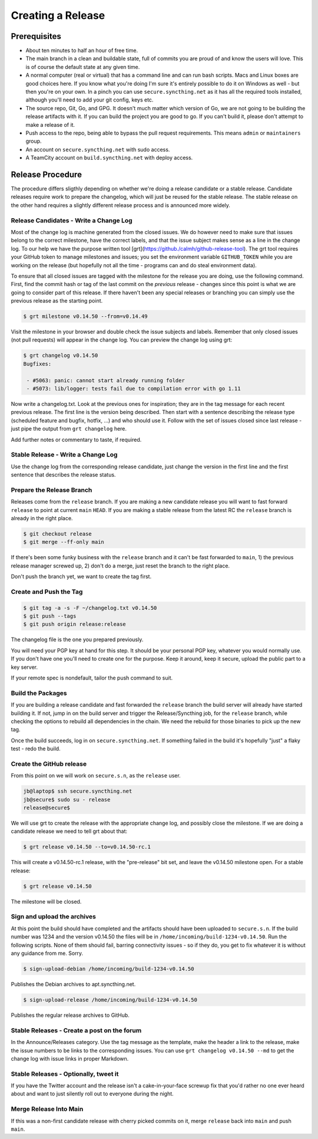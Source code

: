Creating a Release
==================

Prerequisites
-------------

- About ten minutes to half an hour of free time.

- The main branch in a clean and buildable state, full of commits you are proud of and know the users will love. This is of course the default state at any given time.

- A normal computer (real or virtual) that has a command line and can run bash scripts. Macs and Linux boxes are good choices here. If you know what you're doing I'm sure it's entirely possible to do it on Windows as well - but then you're on your own. In a pinch you can use ``secure.syncthing.net`` as it has all the required tools installed, although you'll need to add your git config, keys etc.

- The source repo, Git, Go, and GPG. It doesn't much matter which version of Go, we are not going to be building the release artifacts with it. If you can build the project you are good to go. If you can't build it, please don't attempt to make a release of it.

- Push access to the repo, being able to bypass the pull request requirements. This means ``admin`` or ``maintainers`` group.

- An account on ``secure.syncthing.net`` with sudo access.

- A TeamCity account on ``build.syncthing.net`` with deploy access.

Release Procedure
-----------------

The procedure differs sligthly depending on whether we're doing a release candidate or a stable release. Candidate releases require work to prepare the changelog, which will just be reused for the stable release. The stable release on the other hand requires a slightly different release process and is announced more widely.

Release Candidates - Write a Change Log
~~~~~~~~~~~~~~~~~~~~~~~~~~~~~~~~~~~~~~~

Most of the change log is machine generated from the closed issues. We do however need to make sure that issues belong to the correct milestone, have the correct labels, and that the issue subject makes sense as a line in the change log. To our help we have the purpose written tool [grt](https://github./calmh/github-release-tool). The grt tool requires your GitHub token to manage milestones and issues; you set the environment variable ``GITHUB_TOKEN`` while you are working on the release (but hopefully not all the time - programs can and do steal environment data).

To ensure that all closed issues are tagged with the milestone for the release you are doing, use the following command. First, find the commit hash or tag of the last commit on the *previous* release - changes since this point is what we are going to consider part of this release. If there haven't been any special releases or branching you can simply use the previous release as the starting point.

.. code-block:: bash

    $ grt milestone v0.14.50 --from=v0.14.49

Visit the milestone in your browser and double check the issue subjects and labels. Remember that only closed issues (not pull requests) will appear in the change log. You can preview the change log using grt:

.. code-block:: bash

    $ grt changelog v0.14.50
    Bugfixes:

     - #5063: panic: cannot start already running folder
     - #5073: lib/logger: tests fail due to compilation error with go 1.11

Now write a changelog.txt. Look at the previous ones for inspiration; they are in the tag message for each recent previous release. The first line is the version being described. Then start with a sentence describing the release type (scheduled feature and bugfix, hotfix, ...) and who should use it. Follow with the set of issues closed since last release - just pipe the output from ``grt changelog`` here.

Add further notes or commentary to taste, if required.

Stable Release - Write a Change Log
~~~~~~~~~~~~~~~~~~~~~~~~~~~~~~~~~~~

Use the change log from the corresponding release candidate, just change the version in the first line and the first sentence that describes the release status.

Prepare the Release Branch
~~~~~~~~~~~~~~~~~~~~~~~~~~

Releases come from the ``release`` branch. If you are making a new candidate release you will want to fast forward ``release`` to point at current ``main`` ``HEAD``. If you are making a stable release from the latest RC the ``release`` branch is already in the right place.

.. code-block:: bash

    $ git checkout release
    $ git merge --ff-only main

If there's been some funky business with the ``release`` branch and it can't be fast forwarded to ``main``, 1) the previous release manager screwed up, 2) don't do a merge, just reset the branch to the right place.

Don't push the branch yet, we want to create the tag first.

Create and Push the Tag
~~~~~~~~~~~~~~~~~~~~~~~

.. code-block:: bash

    $ git tag -a -s -F ~/changelog.txt v0.14.50
    $ git push --tags
    $ git push origin release:release

The changelog file is the one you prepared previously.

You will need your PGP key at hand for this step. It should be your personal PGP key, whatever you would normally use. If you don't have one you'll need to create one for the purpose. Keep it around, keep it secure, upload the public part to a key server.

If your remote spec is nondefault, tailor the push command to suit.

Build the Packages
~~~~~~~~~~~~~~~~~~

If you are building a release candidate and fast forwarded the ``release`` branch the build server will already have started building it. If not, jump in on the build server and trigger the Release/Syncthing job, for the ``release`` branch, while checking the options to rebuild all dependencies in the chain. We need the rebuild for those binaries to pick up the new tag.

Once the build succeeds, log in on ``secure.syncthing.net``. If something failed in the build it's hopefully "just" a flaky test - redo the build.

Create the GitHub release
~~~~~~~~~~~~~~~~~~~~~~~~~

From this point on we will work on ``secure.s.n``, as the ``release`` user.

.. code-block:: bash

    jb@laptop$ ssh secure.syncthing.net
    jb@secure$ sudo su - release
    release@secure$

We will use grt to create the release with the appropriate change log, and possibly close the milestone. If we are doing a candidate release we need to tell grt about that:

.. code-block:: bash

    $ grt release v0.14.50 --to=v0.14.50-rc.1

This will create a v0.14.50-rc.1 release, with the "pre-release" bit set, and leave the v0.14.50 milestone open. For a stable release:

.. code-block:: bash

    $ grt release v0.14.50

The milestone will be closed.

Sign and upload the archives
~~~~~~~~~~~~~~~~~~~~~~~~~~~~

At this point the build should have completed and the artifacts should have been uploaded to ``secure.s.n``. If the build number was 1234 and the version v0.14.50 the files will be in ``/home/incoming/build-1234-v0.14.50``. Run the following scripts. None of them should fail, barring connectivity issues - so if they do, you get to fix whatever it is without any guidance from me. Sorry.

.. code-block:: bash

    $ sign-upload-debian /home/incoming/build-1234-v0.14.50

Publishes the Debian archives to apt.syncthing.net.

.. code-block:: bash

    $ sign-upload-release /home/incoming/build-1234-v0.14.50

Publishes the regular release archives to GitHub.

Stable Releases - Create a post on the forum
~~~~~~~~~~~~~~~~~~~~~~~~~~~~~~~~~~~~~~~~~~~~

In the Announce/Releases category. Use the tag message as the template, make the header a link to the release, make the issue numbers to be links to the corresponding issues. You can use ``grt changelog v0.14.50 --md`` to get the change log with issue links in proper Markdown.

Stable Releases - Optionally, tweet it
~~~~~~~~~~~~~~~~~~~~~~~~~~~~~~~~~~~~~~

If you have the Twitter account and the release isn't a cake-in-your-face screwup fix that you'd rather no one ever heard about and want to just silently roll out to everyone during the night.

Merge Release Into Main
~~~~~~~~~~~~~~~~~~~~~~~

If this was a non-first candidate release with cherry picked commits on it, merge ``release`` back into ``main`` and push ``main``.
